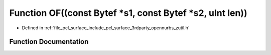 .. _exhale_function_zutil_8h_1ab54c0c502433f939a51beae56b93c690:

Function OF((const Bytef \*s1, const Bytef \*s2, uInt len))
===========================================================

- Defined in :ref:`file_pcl_surface_include_pcl_surface_3rdparty_opennurbs_zutil.h`


Function Documentation
----------------------


.. doxygenfunction:: OF((const Bytef *s1, const Bytef *s2, uInt len))
